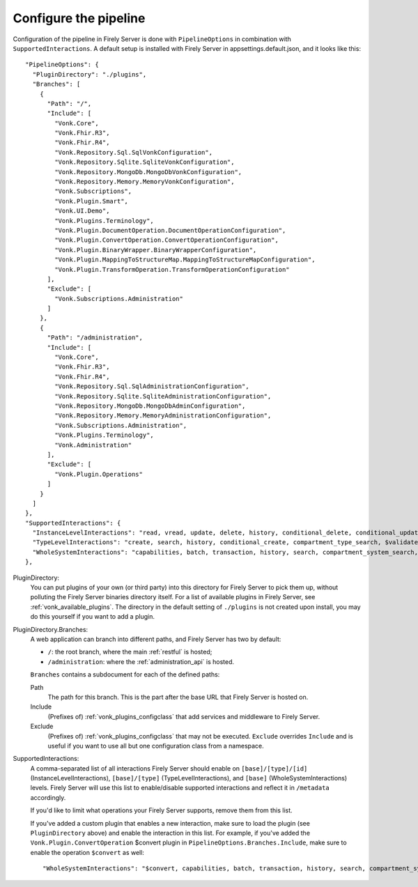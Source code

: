 .. _vonk_plugins_config:

Configure the pipeline
======================

Configuration of the pipeline in Firely Server is done with ``PipelineOptions`` in combination with ``SupportedInteractions``. A default setup is installed with Firely Server in appsettings.default.json, and it looks like this:
::

  "PipelineOptions": {
    "PluginDirectory": "./plugins",
    "Branches": [
      {
        "Path": "/",
        "Include": [
          "Vonk.Core",
          "Vonk.Fhir.R3",
          "Vonk.Fhir.R4",
          "Vonk.Repository.Sql.SqlVonkConfiguration",
          "Vonk.Repository.Sqlite.SqliteVonkConfiguration",
          "Vonk.Repository.MongoDb.MongoDbVonkConfiguration",
          "Vonk.Repository.Memory.MemoryVonkConfiguration",
          "Vonk.Subscriptions",
          "Vonk.Plugin.Smart",
          "Vonk.UI.Demo",
          "Vonk.Plugins.Terminology",
          "Vonk.Plugin.DocumentOperation.DocumentOperationConfiguration",
          "Vonk.Plugin.ConvertOperation.ConvertOperationConfiguration",
          "Vonk.Plugin.BinaryWrapper.BinaryWrapperConfiguration",
          "Vonk.Plugin.MappingToStructureMap.MappingToStructureMapConfiguration",
          "Vonk.Plugin.TransformOperation.TransformOperationConfiguration"
        ],
        "Exclude": [
          "Vonk.Subscriptions.Administration"
        ]
      },
      {
        "Path": "/administration",
        "Include": [
          "Vonk.Core",
          "Vonk.Fhir.R3",
          "Vonk.Fhir.R4",
          "Vonk.Repository.Sql.SqlAdministrationConfiguration",
          "Vonk.Repository.Sqlite.SqliteAdministrationConfiguration",
          "Vonk.Repository.MongoDb.MongoDbAdminConfiguration",
          "Vonk.Repository.Memory.MemoryAdministrationConfiguration",
          "Vonk.Subscriptions.Administration",
          "Vonk.Plugins.Terminology",
          "Vonk.Administration"
        ],
        "Exclude": [
          "Vonk.Plugin.Operations"
        ]
      }
    ]
  },
  "SupportedInteractions": {
    "InstanceLevelInteractions": "read, vread, update, delete, history, conditional_delete, conditional_update, $validate, $validate-code, $expand, $compose, $meta, $meta-add, $document",
    "TypeLevelInteractions": "create, search, history, conditional_create, compartment_type_search, $validate, $snapshot, $validate-code, $expand, $lookup, $compose, $document",
    "WholeSystemInteractions": "capabilities, batch, transaction, history, search, compartment_system_search, $validate, $convert"
  },

PluginDirectory:
   You can put plugins of your own (or third party) into this directory for Firely Server to pick them up, without polluting the Firely Server binaries directory itself. For a list of available plugins in Firely Server, see :ref:`vonk_available_plugins`. The directory in the default setting of ``./plugins`` is not created upon install, you may do this yourself if you want to add a plugin.
PluginDirectory.Branches:
   A web application can branch into different paths, and Firely Server has two by default:

   * ``/``: the root branch, where the main :ref:`restful` is hosted;
   * ``/administration``: where the :ref:`administration_api` is hosted.
 
   ``Branches`` contains a subdocument for each of the defined paths:
   
   Path
      The path for this branch. This is the part after the base URL that Firely Server is hosted on.
   Include
      (Prefixes of) :ref:`vonk_plugins_configclass` that add services and middleware to Firely Server.
   Exclude
      (Prefixes of) :ref:`vonk_plugins_configclass` that may not be executed. ``Exclude`` overrides ``Include`` and is useful if you want to use all but one configuration class from a namespace.

SupportedInteractions:
  A comma-separated list of all interactions Firely Server should enable on ``[base]/[type]/[id]`` (InstanceLevelInteractions), ``[base]/[type]`` (TypeLevelInteractions), and ``[base]`` (WholeSystemInteractions) levels. Firely Server will use this list to enable/disable supported interactions and reflect it in ``/metadata`` accordingly.
  
  If you'd like to limit what operations your Firely Server supports, remove them from this list.
  
  If you've added a custom plugin that enables a new interaction, make sure to load the plugin (see ``PluginDirectory`` above) and enable the interaction in this list. For example, if you've added the ``Vonk.Plugin.ConvertOperation`` $convert plugin in ``PipelineOptions.Branches.Include``, make sure to enable the operation ``$convert`` as well: ::
  
  "WholeSystemInteractions": "$convert, capabilities, batch, transaction, history, search, compartment_system_search, $validate"
